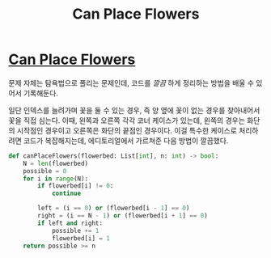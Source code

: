 #+title: Can Place Flowers
#+last_update: 2023-03-20 15:31:30
#+layout: page
#+tags: problem-solving leetcode python greedy


* [[https://leetcode.com/problems/can-place-flowers/][Can Place Flowers]]

 문제 자체는 탐욕법으로 풀리는 문제인데, 코드를 /깔끔/ 하게 정리하는 방법을 배울
 수 있어서 기록해둔다.

 일단 인덱스를 늘려가며 꽃을 둘 수 있는 경우, 즉 양 옆에 꽃이 없는 경우를
 찾아내어서 꽃을 직접 심는다. 이때, 왼쪽과 오른쪽 각각 코너 케이스가 있는데,
 왼쪽의 경우는 화단의 시작점인 경우이고 오른쪽은 화단의 끝점인 경우이다. 이걸
 특수한 케이스로 처리하려면 코드가 복잡해지는데, 에디토리얼에서 가르쳐준 다음
 방법이 깔끔했다.

#+begin_src python
def canPlaceFlowers(flowerbed: List[int], n: int) -> bool:
    N = len(flowerbed)
    possible = 0
    for i in range(N):
        if flowerbed[i] != 0:
            continue

        left = (i == 0) or (flowerbed[i - 1] == 0)
        right = (i == N - 1) or (flowerbed[i + 1] == 0)
        if left and right:
            possible += 1
            flowerbed[i] = 1
    return possible >= n
#+end_src
